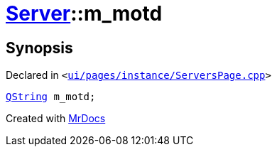 [#Server-m_motd]
= xref:Server.adoc[Server]::m&lowbar;motd
:relfileprefix: ../
:mrdocs:


== Synopsis

Declared in `&lt;https://github.com/PrismLauncher/PrismLauncher/blob/develop/launcher/ui/pages/instance/ServersPage.cpp#L116[ui&sol;pages&sol;instance&sol;ServersPage&period;cpp]&gt;`

[source,cpp,subs="verbatim,replacements,macros,-callouts"]
----
xref:QString.adoc[QString] m&lowbar;motd;
----



[.small]#Created with https://www.mrdocs.com[MrDocs]#
